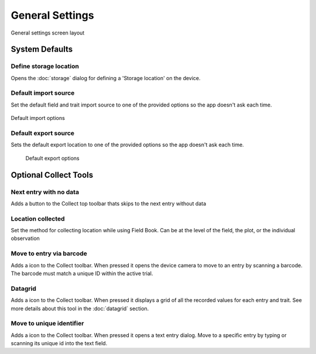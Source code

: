 General Settings
================

.. figure:: /_static/images/settings/general/settings_general_framed.png
   :width: 40%
   :align: center
   :alt: General settings screen layout

   General settings screen layout

System Defaults
---------------

|sd| Define storage location
~~~~~~~~~~~~~~~~~~~~~~~~~~~~
Opens the :doc:`storage` dialog for defining a 'Storage location' on the device.

|import| Default import source
~~~~~~~~~~~~~~~~~~~~~~~~~~~~~~
Set the default field and trait import source to one of the provided options so the app doesn't ask each time.

.. figure:: /_static/images/settings/general/settings_general_import_sources.png
   :width: 40%
   :align: center
   :alt: Import source options

   Default import options

|export| Default export source
~~~~~~~~~~~~~~~~~~~~~~~~~~~~~~
Sets the default  export location to one of the provided options so the app doesn't ask each time.

.. figure:: /_static/images/settings/general/settings_general_export_options.png
   :width: 40%
   :align: center
   :alt: Export source options

  Default export options

Optional Collect Tools
----------------------

|next| Next entry with no data
~~~~~~~~~~~~~~~~~~~~~~~~~~~~~~
Adds a button to the Collect top toolbar thats skips to the next entry without data

|gps| Location collected
~~~~~~~~~~~~~~~~~~~~~~~~
Set the method for collecting location while using Field Book. Can be at the level of the field, the plot, or the individual observation


|barcode-scan| Move to entry via barcode
~~~~~~~~~~~~~~~~~~~~~~~~~~~~~~~~~~~~~~~~
Adds a |barcode-scan| icon to the Collect toolbar. When pressed it opens the device camera to move to an entry by scanning a barcode. The barcode must match a unique ID within the active trial.

|grid| Datagrid
~~~~~~~~~~~~~~~
Adds a |grid| icon to the Collect toolbar. When pressed it displays a grid of all the recorded values for each entry and trait. See more details about this tool in the |grid| :doc:`datagrid` section. 

|fingerprint| Move to unique identifier
~~~~~~~~~~~~~~~~~~~~~~~~~~~~~~~~~~~~~~~
Adds a |barcode| icon to the Collect toolbar. When pressed it opens a text entry dialog. Move to a specific entry by typing or scanning its unique id into the text field. 


.. |sd| image:: /_static/icons/settings/general/sd.png
  :width: 20

.. |import| image:: /_static/icons/settings/general/application-import.png
  :width: 20

.. |export| image:: /_static/icons/settings/general/application-export.png
  :width: 20

.. |next| image:: /_static/icons/settings/general/arrow-right-bold.png
  :width: 20

.. |gps| image:: /_static/icons/formats/crosshairs-gps.png
  :width: 20

.. |barcode-scan| image:: /_static/icons/settings/general/barcode-scan.png
  :width: 20

.. |grid| image:: /_static/icons/settings/general/grid.png
  :width: 20

.. |fingerprint| image:: /_static/icons/settings/general/fingerprint.png
  :width: 20

.. |barcode| image:: /_static/icons/settings/general/barcode.png
  :width: 20
